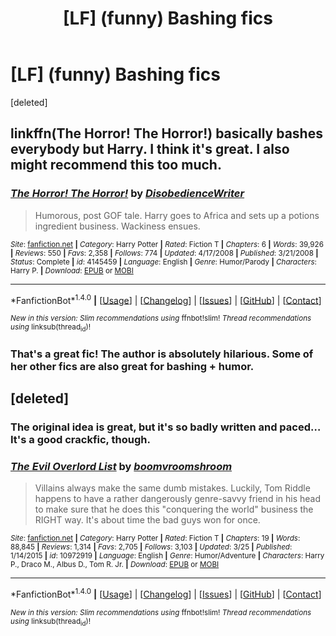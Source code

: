 #+TITLE: [LF] (funny) Bashing fics

* [LF] (funny) Bashing fics
:PROPERTIES:
:Score: 6
:DateUnix: 1467943989.0
:DateShort: 2016-Jul-08
:FlairText: Request
:END:
[deleted]


** linkffn(The Horror! The Horror!) basically bashes everybody but Harry. I think it's great. I also might recommend this too much.
:PROPERTIES:
:Author: whatalameusername
:Score: 6
:DateUnix: 1467951007.0
:DateShort: 2016-Jul-08
:END:

*** [[http://www.fanfiction.net/s/4145459/1/][*/The Horror! The Horror!/*]] by [[https://www.fanfiction.net/u/1228238/DisobedienceWriter][/DisobedienceWriter/]]

#+begin_quote
  Humorous, post GOF tale. Harry goes to Africa and sets up a potions ingredient business. Wackiness ensues.
#+end_quote

^{/Site/: [[http://www.fanfiction.net/][fanfiction.net]] *|* /Category/: Harry Potter *|* /Rated/: Fiction T *|* /Chapters/: 6 *|* /Words/: 39,926 *|* /Reviews/: 550 *|* /Favs/: 2,358 *|* /Follows/: 774 *|* /Updated/: 4/17/2008 *|* /Published/: 3/21/2008 *|* /Status/: Complete *|* /id/: 4145459 *|* /Language/: English *|* /Genre/: Humor/Parody *|* /Characters/: Harry P. *|* /Download/: [[http://www.ff2ebook.com/old/ffn-bot/index.php?id=4145459&source=ff&filetype=epub][EPUB]] or [[http://www.ff2ebook.com/old/ffn-bot/index.php?id=4145459&source=ff&filetype=mobi][MOBI]]}

--------------

*FanfictionBot*^{1.4.0} *|* [[[https://github.com/tusing/reddit-ffn-bot/wiki/Usage][Usage]]] | [[[https://github.com/tusing/reddit-ffn-bot/wiki/Changelog][Changelog]]] | [[[https://github.com/tusing/reddit-ffn-bot/issues/][Issues]]] | [[[https://github.com/tusing/reddit-ffn-bot/][GitHub]]] | [[[https://www.reddit.com/message/compose?to=tusing][Contact]]]

^{/New in this version: Slim recommendations using/ ffnbot!slim! /Thread recommendations using/ linksub(thread_id)!}
:PROPERTIES:
:Author: FanfictionBot
:Score: 2
:DateUnix: 1467951040.0
:DateShort: 2016-Jul-08
:END:


*** That's a great fic! The author is absolutely hilarious. Some of her other fics are also great for bashing + humor.
:PROPERTIES:
:Author: anathea
:Score: 2
:DateUnix: 1468098114.0
:DateShort: 2016-Jul-10
:END:


** [deleted]
:PROPERTIES:
:Score: 2
:DateUnix: 1467955485.0
:DateShort: 2016-Jul-08
:END:

*** The original idea is great, but it's so badly written and paced... It's a good crackfic, though.
:PROPERTIES:
:Score: 3
:DateUnix: 1467978714.0
:DateShort: 2016-Jul-08
:END:


*** [[http://www.fanfiction.net/s/10972919/1/][*/The Evil Overlord List/*]] by [[https://www.fanfiction.net/u/5953312/boomvroomshroom][/boomvroomshroom/]]

#+begin_quote
  Villains always make the same dumb mistakes. Luckily, Tom Riddle happens to have a rather dangerously genre-savvy friend in his head to make sure that he does this "conquering the world" business the RIGHT way. It's about time the bad guys won for once.
#+end_quote

^{/Site/: [[http://www.fanfiction.net/][fanfiction.net]] *|* /Category/: Harry Potter *|* /Rated/: Fiction T *|* /Chapters/: 19 *|* /Words/: 88,845 *|* /Reviews/: 1,314 *|* /Favs/: 2,705 *|* /Follows/: 3,103 *|* /Updated/: 3/25 *|* /Published/: 1/14/2015 *|* /id/: 10972919 *|* /Language/: English *|* /Genre/: Humor/Adventure *|* /Characters/: Harry P., Draco M., Albus D., Tom R. Jr. *|* /Download/: [[http://www.ff2ebook.com/old/ffn-bot/index.php?id=10972919&source=ff&filetype=epub][EPUB]] or [[http://www.ff2ebook.com/old/ffn-bot/index.php?id=10972919&source=ff&filetype=mobi][MOBI]]}

--------------

*FanfictionBot*^{1.4.0} *|* [[[https://github.com/tusing/reddit-ffn-bot/wiki/Usage][Usage]]] | [[[https://github.com/tusing/reddit-ffn-bot/wiki/Changelog][Changelog]]] | [[[https://github.com/tusing/reddit-ffn-bot/issues/][Issues]]] | [[[https://github.com/tusing/reddit-ffn-bot/][GitHub]]] | [[[https://www.reddit.com/message/compose?to=tusing][Contact]]]

^{/New in this version: Slim recommendations using/ ffnbot!slim! /Thread recommendations using/ linksub(thread_id)!}
:PROPERTIES:
:Author: FanfictionBot
:Score: 2
:DateUnix: 1467955493.0
:DateShort: 2016-Jul-08
:END:
